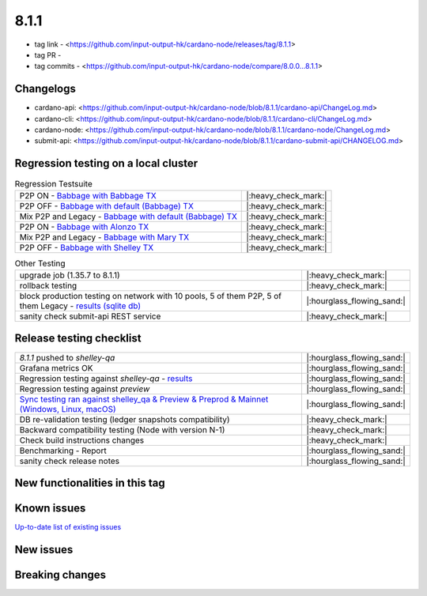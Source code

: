 8.1.1
=====

* tag link - <https://github.com/input-output-hk/cardano-node/releases/tag/8.1.1>
* tag PR -
* tag commits - <https://github.com/input-output-hk/cardano-node/compare/8.0.0...8.1.1>


Changelogs
----------

* cardano-api: <https://github.com/input-output-hk/cardano-node/blob/8.1.1/cardano-api/ChangeLog.md>
* cardano-cli: <https://github.com/input-output-hk/cardano-node/blob/8.1.1/cardano-cli/ChangeLog.md>
* cardano-node: <https://github.com/input-output-hk/cardano-node/blob/8.1.1/cardano-node/ChangeLog.md>
* submit-api: <https://github.com/input-output-hk/cardano-node/blob/8.1.1/cardano-submit-api/CHANGELOG.md>


Regression testing on a local cluster
-------------------------------------

.. list-table:: Regression Testsuite
   :header-rows: 0

   * - P2P ON - `Babbage with Babbage TX <https://cardano-tests-reports-3-74-115-22.nip.io/01-regression-tests/8.1.1-babbage_p2p_01/>`__
     - |:heavy_check_mark:|
   * - P2P OFF - `Babbage with default (Babbage) TX <https://cardano-tests-reports-3-74-115-22.nip.io/01-regression-tests/8.1.1-default_legacy_01/>`__
     - |:heavy_check_mark:|
   * - Mix P2P and Legacy - `Babbage with default (Babbage) TX <https://cardano-tests-reports-3-74-115-22.nip.io/01-regression-tests/8.1.1-default_mixed_01/>`__
     - |:heavy_check_mark:|
   * - P2P ON - `Babbage with Alonzo TX <https://cardano-tests-reports-3-74-115-22.nip.io/01-regression-tests/8.1.1-alonzo_p2p_01/>`__
     - |:heavy_check_mark:|
   * - Mix P2P and Legacy - `Babbage with Mary TX <https://cardano-tests-reports-3-74-115-22.nip.io/01-regression-tests/8.1.1-mary_mixed_01/>`__
     - |:heavy_check_mark:|
   * - P2P OFF - `Babbage with Shelley TX <https://cardano-tests-reports-3-74-115-22.nip.io/01-regression-tests/8.1.1-shelley_legacy_01/>`__
     - |:heavy_check_mark:|

.. list-table:: Other Testing
   :header-rows: 0

   * - upgrade job (1.35.7 to 8.1.1)
     - |:heavy_check_mark:|
   * - rollback testing
     - |:heavy_check_mark:|
   * - block production testing on network with 10 pools, 5 of them P2P, 5 of them Legacy - `results (sqlite db) <https://cardano-tests-reports-3-74-115-22.nip.io/data/block_production_10pools.db>`__
     - |:hourglass_flowing_sand:|
   * - sanity check submit-api REST service
     - |:heavy_check_mark:|


Release testing checklist
-------------------------

.. list-table::
   :header-rows: 0

   * - `8.1.1` pushed to `shelley-qa`
     - |:hourglass_flowing_sand:|
   * - Grafana metrics OK
     - |:hourglass_flowing_sand:|
   * - Regression testing against `shelley-qa` - `results <https://cardano-tests-reports-3-74-115-22.nip.io/shelley_qa/8.1.1/>`__
     - |:hourglass_flowing_sand:|
   * - Regression testing against `preview`
     - |:hourglass_flowing_sand:|
   * - `Sync testing ran against shelley_qa & Preview & Preprod & Mainnet (Windows, Linux, macOS) <https://input-output-hk.github.io/cardano-node-tests/test_results/sync_tests.html>`__
     - |:hourglass_flowing_sand:|
   * - DB re-validation testing (ledger snapshots compatibility)
     - |:heavy_check_mark:|
   * - Backward compatibility testing (Node with version N-1)
     - |:heavy_check_mark:|
   * - Check build instructions changes
     - |:heavy_check_mark:|
   * - Benchmarking - Report
     - |:hourglass_flowing_sand:|
   * - sanity check release notes
     - |:hourglass_flowing_sand:|


New functionalities in this tag
-------------------------------

Known issues
------------

`Up-to-date list of existing issues <https://github.com/input-output-hk/cardano-node/issues?q=label%3A8.0.0+is%3Aopen>`__


New issues
----------


Breaking changes
----------------
